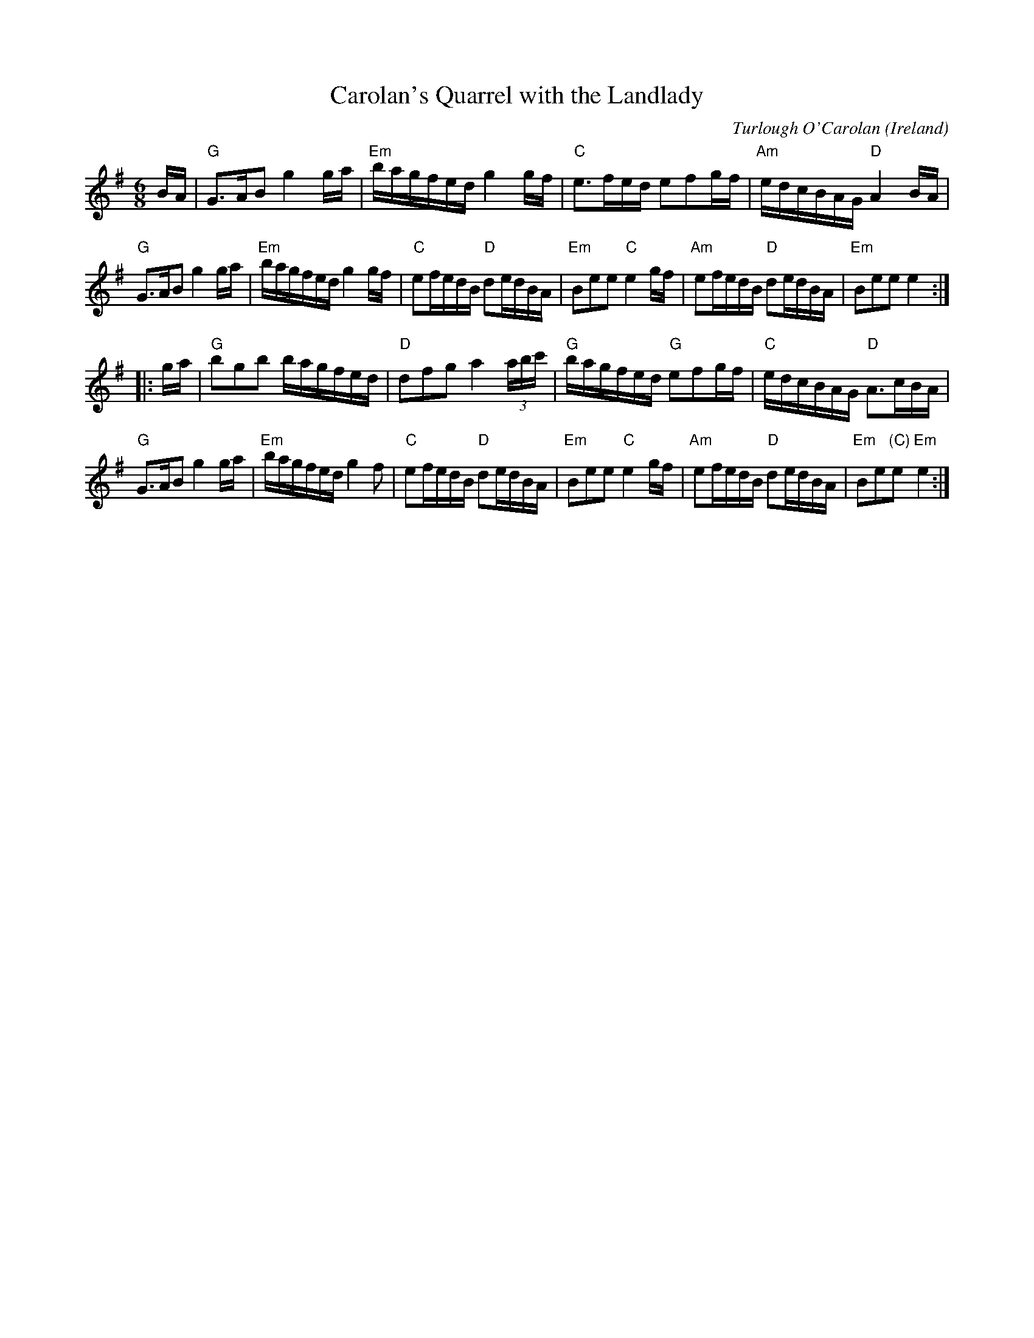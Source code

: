 X:44
T:Carolan's Quarrel with the Landlady
O:Ireland
M:6/8
F:http://blackrosetheband.googlepages.com/ABCTUNES.ABC May 2009
L:1/16
C:Turlough O'Carolan
K:Em
BA |\
"G"G3AB2 g4ga | "Em"bagfed g4gf |\
"C"e3fed e2f2gf | "Am"edcBAG "D"A4BA |
"G"G3AB2 g4ga | "Em"bagfed g4gf |\
"C"e2fedB "D"d2edBA | "Em"B2e2e2 "C"e4gf |\
"Am"e2fedB "D"d2edBA | "Em"B2e2e2 e4 :|
|: ga |\
"G"b2g2b2 bagfed | "D"d2f2g2 a4(3abc' |\
"G"bagfed "G"e2f2gf | "C"edcBAG "D"A3cBA |
"G"G3AB2 g4ga | "Em"bagfed g4f2 |\
"C"e2fedB "D"d2edBA | "Em"B2e2e2 "C"e4gf |\
"Am"e2fedB "D"d2edBA | "Em"B2e2"(C)"e2 "Em"e4 :|
